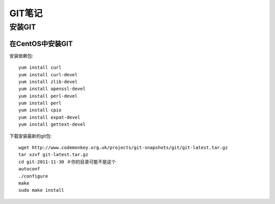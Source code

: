 GIT笔记
==================

安装GIT
-----------

在CentOS中安装GIT
~~~~~~~~~~~~~~~~~~~~

安装依赖包::

    yum install curl
    yum install curl-devel
    yum install zlib-devel
    yum install openssl-devel
    yum install perl-devel
    yum install perl
    yum install cpio
    yum install expat-devel
    yum install gettext-devel

下载安装最新的git包::

    wget http://www.codemonkey.org.uk/projects/git-snapshots/git/git-latest.tar.gz
    tar xzvf git-latest.tar.gz
    cd git-2011-11-30 ＃你的目录可能不是这个
    autoconf
    ./configure
    make
    sudo make install
